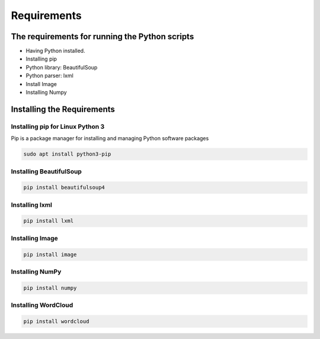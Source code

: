 Requirements
============

The requirements for running the Python scripts
-----------------------------------------------

-  Having Python installed.
-  Installing pip
-  Python library: BeautifulSoup
-  Python parser: lxml
-  Install Image
-  Installing Numpy

Installing the Requirements
---------------------------

Installing pip for Linux Python 3
~~~~~~~~~~~~~~~~~~~~~~~~~~~~~~~~~

Pip is a package manager for installing and managing Python software
packages

.. code:: bash

     sudo apt install python3-pip

Installing BeautifulSoup
~~~~~~~~~~~~~~~~~~~~~~~~

.. code:: bash

     pip install beautifulsoup4

Installing lxml
~~~~~~~~~~~~~~~

.. code:: bash

     pip install lxml

Installing Image
~~~~~~~~~~~~~~~~

.. code:: bash

     pip install image

Installing NumPy
~~~~~~~~~~~~~~~~

.. code:: bash

     pip install numpy

Installing WordCloud
~~~~~~~~~~~~~~~~~~~~

.. code:: bash

     pip install wordcloud
